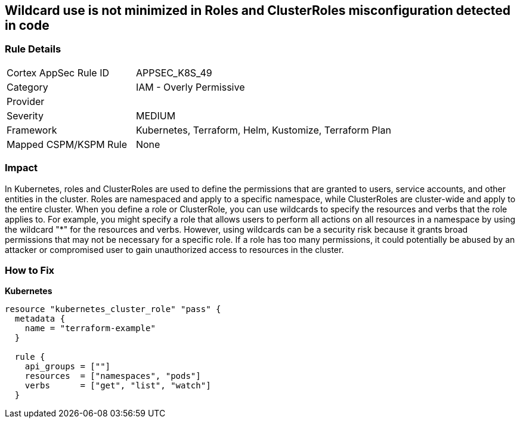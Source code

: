 == Wildcard use is not minimized in Roles and ClusterRoles misconfiguration detected in code
// Wildcard use not minimized in Roles and ClusterRoles

=== Rule Details

[cols="1,2"]
|===
|Cortex AppSec Rule ID |APPSEC_K8S_49
|Category |IAM - Overly Permissive
|Provider |
|Severity |MEDIUM
|Framework |Kubernetes, Terraform, Helm, Kustomize, Terraform Plan
|Mapped CSPM/KSPM Rule |None
|===


=== Impact
In Kubernetes, roles and ClusterRoles are used to define the permissions that are granted to users, service accounts, and other entities in the cluster.
Roles are namespaced and apply to a specific namespace, while ClusterRoles are cluster-wide and apply to the entire cluster.
When you define a role or ClusterRole, you can use wildcards to specify the resources and verbs that the role applies to.
For example, you might specify a role that allows users to perform all actions on all resources in a namespace by using the wildcard "*" for the resources and verbs.
However, using wildcards can be a security risk because it grants broad permissions that may not be necessary for a specific role.
If a role has too many permissions, it could potentially be abused by an attacker or compromised user to gain unauthorized access to resources in the cluster.

=== How to Fix


*Kubernetes* 




[source,go]
----
resource "kubernetes_cluster_role" "pass" {
  metadata {
    name = "terraform-example"
  }

  rule {
    api_groups = [""]
    resources  = ["namespaces", "pods"]
    verbs      = ["get", "list", "watch"]
  }
----
